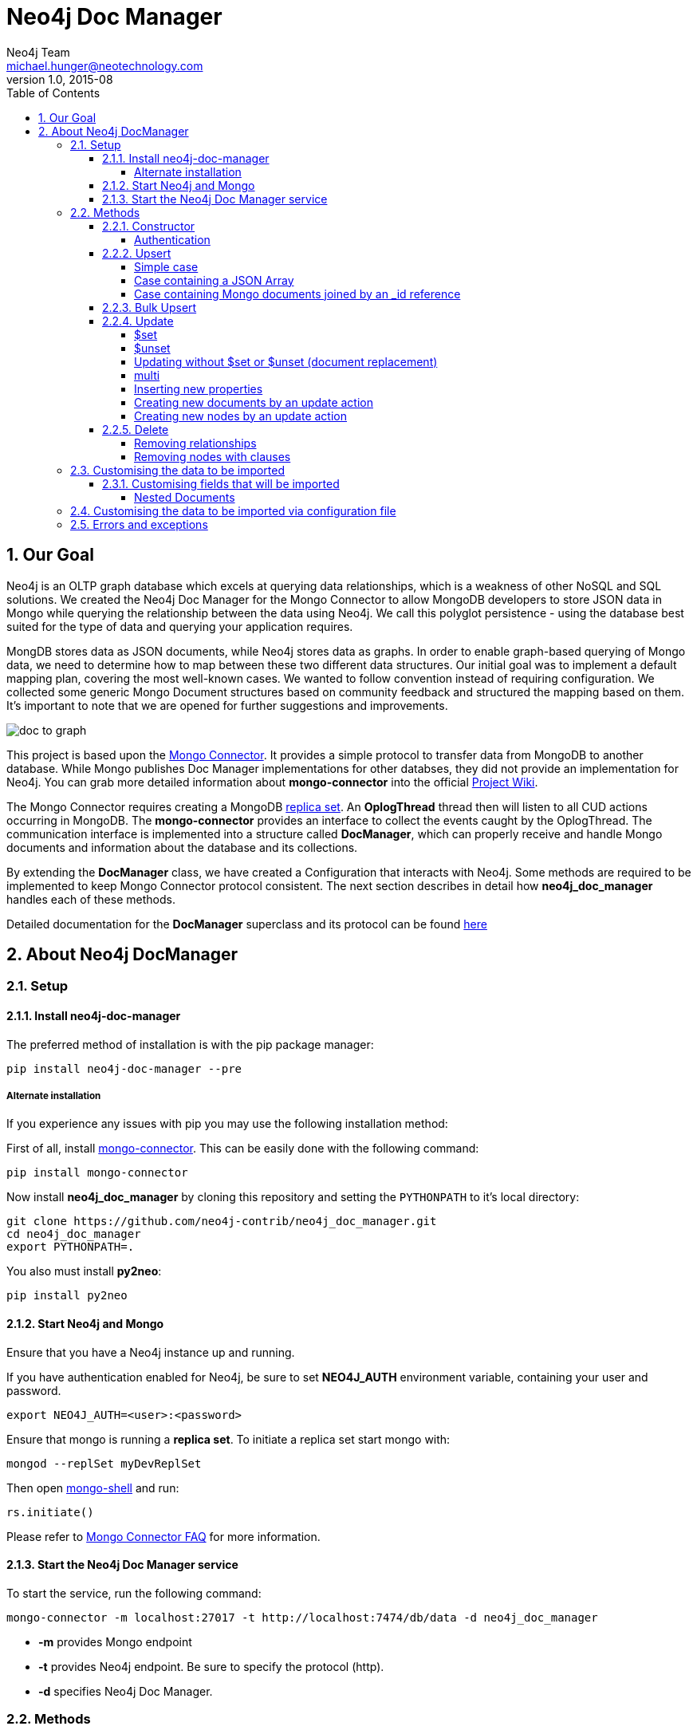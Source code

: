 = Neo4j Doc Manager
Neo4j Team <michael.hunger@neotechnology.com>
v1.0, 2015-08
:toc:
:toclevels: 6

:sectnums:

== Our Goal

Neo4j is an OLTP graph database which excels at querying data relationships, which is a weakness of other NoSQL and SQL solutions.  We created the Neo4j Doc Manager for the Mongo Connector to allow MongoDB developers to store JSON data in Mongo while querying the relationship between the data using Neo4j.  We call this polyglot persistence - using the database best suited for the type of data and querying your application requires.

MongDB stores data as JSON documents, while Neo4j stores data as graphs.  In order to enable graph-based querying of Mongo data, we need to determine how to map between these two different data structures.  Our initial goal was to implement a default mapping plan, covering the most well-known cases. We wanted to follow convention instead of requiring configuration. We collected some generic Mongo Document structures based on community feedback and structured the mapping based on them. It's important to note that we are opened for further suggestions and improvements.

image::resources/images/doc_to_graph.png[]

This project is based upon the link:https://github.com/10gen-labs/mongo-connector[Mongo Connector]. It provides a simple protocol to transfer data from MongoDB to another database. While Mongo publishes Doc Manager implementations for other databses, they did not provide an implementation for Neo4j.  You can grab more detailed information about **mongo-connector** into the official link:https://github.com/10gen-labs/mongo-connector/wiki[Project Wiki].

The Mongo Connector requires creating a MongoDB link:http://docs.mongodb.org/manual/tutorial/deploy-replica-set/[replica set]. An **OplogThread** thread then will listen to all CUD actions occurring in MongoDB. The **mongo-connector** provides an interface to collect the events caught by the OplogThread. The communication interface is implemented into a structure called **DocManager**, which can properly receive and handle Mongo documents and information about the database and its collections.

By extending the **DocManager** class, we have created a Configuration that interacts with Neo4j. Some methods are required to be implemented to keep Mongo Connector protocol consistent. The next section describes in detail how **neo4j_doc_manager** handles each of these methods.

Detailed documentation for the *DocManager* superclass and its protocol can be found link:https://github.com/10gen-labs/mongo-connector/wiki/Writing-Your-Own-DocManager[here]

== About Neo4j DocManager

=== Setup

==== Install neo4j-doc-manager

The preferred method of installation is with the pip package manager:

```
pip install neo4j-doc-manager --pre
```

===== Alternate installation

If you experience any issues with pip you may use the following installation method:

First of all, install link:https://github.com/10gen-labs/mongo-connector[mongo-connector]. This can be easily done with the following command:

```
pip install mongo-connector
```

Now install **neo4j_doc_manager** by cloning this repository and setting the `PYTHONPATH` to it's local directory:

```
git clone https://github.com/neo4j-contrib/neo4j_doc_manager.git
cd neo4j_doc_manager
export PYTHONPATH=.
```

You also must install **py2neo**:

```
pip install py2neo
```

==== Start Neo4j and Mongo

Ensure that you have a Neo4j instance up and running.

If you have authentication enabled for Neo4j, be sure to set **NEO4J_AUTH** environment variable, containing your user and password. 

```
export NEO4J_AUTH=<user>:<password>
```

Ensure that mongo is running a *replica set*. To initiate a replica set start mongo with:

```
mongod --replSet myDevReplSet
```

Then open link:http://docs.mongodb.org/master/tutorial/getting-started-with-the-mongo-shell[mongo-shell] and run:

```
rs.initiate()
```

Please refer to link:https://github.com/10gen-labs/mongo-connector/wiki/FAQ[Mongo Connector FAQ] for more information.


==== Start the Neo4j Doc Manager service

To start the service, run the following command:

```
mongo-connector -m localhost:27017 -t http://localhost:7474/db/data -d neo4j_doc_manager
```

* **-m** provides Mongo endpoint
* **-t** provides Neo4j endpoint. Be sure to specify the protocol (http).
* **-d** specifies Neo4j Doc Manager.


=== Methods

==== Constructor

By invoking **Neo4j Doc Manager** initialisation command with proper parameters ( `mongo-connector -m [mongo_url] -t [neo4j_server_url] -d neo4j_doc_manager` ), the **Neo4jDocManager** constructor is called.

Constructor receives the following arguments:
[source, python]
----
(self, url, auto_commit_interval=DEFAULT_COMMIT_INTERVAL,
                 unique_key='_id', chunk_size=DEFAULT_MAX_BULK, **kwargs)

----

**url** corresponds the address where a Neo4j server instance is running.

**unique_key** corresponds to the identifier refers to the unique key that is being used in Mongo. Default value is *_id* .

===== Authentication

If you have authentication enabled for Neo4j, be sure to set **NEO4J_AUTH** environment variable, containing your user and password. 

```
export NEO4J_AUTH=<user>:<password>
```

If authentication is not enabled on Neo4j, no action is required. To disable authentication on Neo4j, go to Neo4j install directory, and then edit __conf/neo4j-server.properties__ :

```
dbms.security.auth_enabled=false
```

==== Upsert

Upsert consists into the method that creates new nodes and relationships given a Mongo Document. The method signature is described as below:
[source, python]
----
upsert(self, doc, namespace, timestamp):
----

Basically we **translate every element of a collection into a new node**. Since the elements can be composite, we have adopted some patterns to properly convert each document into a group of nodes and relationships:

* Each new node will be receive *Document* Label
* Also the document type (the referred collection from the incoming document) will also be inserted as a node label
* Document id will be propagated to the node. That means node will have the same '_id' that Mongo Document has.
* If the document contains the elements below, they will recursively be transformed into new nodes as well
  ** a nested document
  ** an array of documents
* All the other types of data into the document will be translated into node properties.

In terms of relationships, every time we find composite documents, we will stablish a relationship between the root document and the nested document.

To clarify our scenario, let's imagine an empty MongoDB instance.
Let's also consider an empty instance of Neo4j.

===== Simple case

We then run the following statement into *mongo*, to insert a talk into a collection of talks:

[source]
----
db.talks.insert(  { "session": { "title": "12 Years of Spring: An Open Source Journey", "abstract": "Spring emerged as a core open source project in early 2003 and evolved to a broad portfolio of open source projects up until 2015." }, "topics":  ["keynote", "spring"], "room": "Auditorium", "timeslot": "Wed 29th, 09:30-10:30", "speaker": { "name": "Juergen Hoeller", "bio": "Juergen Hoeller is co-founder of the Spring Framework open source project.", "twitter": "https://twitter.com/springjuergen", "picture": "http://www.springio.net/wp-content/uploads/2014/11/juergen_hoeller-220x220.jpeg" } } );
----

This will insert the following document into Mongo:
[source, json]
----
{
  "session": {
    "title": "12 Years of Spring: An Open Source Journey",
    "abstract": "Spring emerged as a core open source project in early 2003 and evolved to a broad portfolio of open source projects up until 2015."
  },
  "topics":  ["keynote", "spring"], 
  "room": "Auditorium",
  "timeslot": "Wed 29th, 09:30-10:30",
  "speaker": {
    "name": "Juergen Hoeller",
    "bio": "Juergen Hoeller is co-founder of the Spring Framework open source project.",
    "twitter": "https://twitter.com/springjuergen",
    "picture": "http://www.springio.net/wp-content/uploads/2014/11/juergen_hoeller-220x220.jpeg"
  }
}
----

This will be reflected as follows into Neo4j:

image::resources/images/graph1.png[]

**Created nodes:** 

* _Document:talks_ - talks is the root node, coming from Mongo Document Collection, with an id that also comes from MongoDB. Non nested Documents are converted into regular properties, such as "room", "topics" and "timeslot" (a common String array).
* _Document:session_ - Nested Document. Inner key/values are converted into Node properties. Note that the id incoming from root *talks* collection is propagated to this Node. Also, note that this node is labelled as its direct document key, in this case, *session*.
* _Document:speaker_ - also nested Document.

**Created Relationships:**

* A relationship that connects *talks* and *session* nodes, called **talks_session**,
* A relationship that connects *talks* and *speaker* nodes, called **talks_speaker**.

The node chain is preserved. For example, imagine that you insert the following document in MongoDB:

[source]
----
db.talks.insert(  { "session": { "title": "12 Years of Spring: An Open Source Journey", "abstract": "Spring emerged as a core open source project in early 2003 and evolved to a broad portfolio of open source projects up until 2015.", "conference": { "city": "London" } }, "topics":  ["keynote", "spring"], "room": "Auditorium", "timeslot": "Wed 29th, 09:30-10:30", "speaker": { "name": "Juergen Hoeller", "bio": "Juergen Hoeller is co-founder of the Spring Framework open source project.", "twitter": "https://twitter.com/springjuergen", "picture": "http://www.springio.net/wp-content/uploads/2014/11/juergen_hoeller-220x220.jpeg" } } );
----


[source, json]
----
{
  "_id" : ObjectId("560dd583cf74773fae3fd001"),
  "session" : {
    "title" : "12 Years of Spring: An Open Source Journey",
    "abstract" : "Spring emerged as a core open source project in early 2003 and evolved to a broad portfolio of open source projects up until 2015.",
    "conference" : {
      "city" : "London"
    }
  },
  "topics" : [
    "keynote",
    "spring"
  ],
  "room" : "Auditorium",
  "timeslot" : "Wed 29th, 09:30-10:30",
  "speaker" : {
    "name" : "Juergen Hoeller",
    "bio" : "Juergen Hoeller is co-founder of the Spring Framework open source project.",
    "twitter" : "https://twitter.com/springjuergen",
    "picture" : "http://www.springio.net/wp-content/uploads/2014/11/juergen_hoeller-220x220.jpeg"
  }
}
----

In Neo4j, we will have:

**Created nodes:** 

* _Document:talks_ - talks is the root node, coming from Mongo Document Collection, with an id that also comes from MongoDB. Non nested Documents are converted into regular properties, such as "room", "topics" and "timeslot" (a common String array).
* _Document:session_ - Nested Document. Inner key/values are converted into Node properties. Note that the id incoming from root *talks* collection is propagated to this Node. Also, note that this node is labelled as its direct document key, in this case, *session*.
* _Document:speaker_ - also nested Document.
* _Document:conference_ - a Node that is nested to _session_.

**Created Relationships:**

* A relationship that connects *talks* and *session* nodes, called **talks_session**,
* A relationship that connects *talks* and *speaker* nodes, called **talks_speaker**.
* A relationship that connects *session* and *conference* nodes, called **session_conference**.

===== Case containing a JSON Array

Now let's insert the following data. Note the nested JSON array represented by **tracks**:
[source]
----
db.talks.insert(  { "session": { "title": "12 Years of Spring: An Open Source Journey", "abstract": "Spring emerged as a core open source project in early 2003 and evolved to a broad portfolio of open source projects up until 2015." }, "topics":  ["keynote", "spring"], "tracks": [{ "main":"Java" }, { "second":"Languages" }], "room": "Auditorium", "timeslot": "Wed 29th, 09:30-10:30", "speaker": { "name": "Juergen Hoeller", "bio": "Juergen Hoeller is co-founder of the Spring Framework open source project.", "twitter": "https://twitter.com/springjuergen", "picture": "http://www.springio.net/wp-content/uploads/2014/11/juergen_hoeller-220x220.jpeg" } } );
----

[source, javascript]
----
{
  "session": {
    "title": "12 Years of Spring: An Open Source Journey",
    "abstract": "Spring emerged as a core open source project in early 2003 and evolved to a broad portfolio of open source projects up until 2015."
  },
  "topics":  ["keynote", "spring"], 
  "tracks": [{ "main":"Java" }, { "second":"Languages" }],
  "room": "Auditorium",
  "timeslot": "Wed 29th, 09:30-10:30",
  "speaker": {
    "name": "Juergen Hoeller",
    "bio": "Juergen Hoeller is co-founder of the Spring Framework open source project.",
    "twitter": "https://twitter.com/springjuergen",
    "picture": "http://www.springio.net/wp-content/uploads/2014/11/juergen_hoeller-220x220.jpeg"
  }
}
----

The above document will be translated into Neo4j as follows:

**Created nodes:**

* _Document:talks_ - talks is the root node, coming from Mongo Document Collection, with an id that also comes from MongoDB. Non nested Documents are converted into regular properties, such as "room", "topics" and "timeslot" (a common String array).

* _Document:tracks0_ - A node that represents the first JSON of **tracks** array [at index 0]. It contains the propagated **talks** id, plus the properties of the nested document.
* _Document:tracks1_ - A node that represents the second JSON of **tracks** array [at index 1]. It contains the propagated **talks** id, plus the properties of the nested document.

* _Document:session_ - Nested Document. Inner key/values are converted into Node properties. Note that the id incoming from root *talks* collection is propagated to this Node. Also, note that this node is labelled as its direct document key, in this case, *session*.
* _Document:speaker_ - also nested Document.

**Created Relationships:**

* A relationship that connects *talks* and *session* nodes, called **talks_session**,
* A relationship that connects *talks* and *speaker* nodes, called **talks_speaker**.
* A relationship that connects *talks* and the first element of *tracks* array (_tracks0_), called *talks_tracks0*
* A relationship that connects *talks* and the second element of *tracks* array (_tracks1_), called *talks_tracks1*

===== Case containing Mongo documents joined by an _id reference

Let's imagine now an explicit *_id* reference between two documents, such as:

[source]
----
db.places.insert({"_id": "32434ab234324", "name": "The cool place", "url": "cool.example.net" })
----

[source, javascript]
----
{ 
  "_id": "32434ab234324", 
  "name": "The cool place", 
  "url": "cool.example.net" 
}
----

[source]
----
db.people.insert({ "name": "Michael", "places_id": "32434ab234324", "url": "neo4j.com/Michael" })
----

[source, javascript]
----
{
  "name": "Michael", 
  "places_id": "32434ab234324", 
  "url": "neo4j.com/Michael" 
}
----

Note that two documents were inserted, and *people* references *place* explicitly by *id*. __Neo4j Doc Manager__ will map every field that ends with ** \_id ** into an explicit relationship. First, we run a *MERGE* to see if the respective node exists. In the above example, we insert a _place_, and then a _people_. When inserting the _people_ type, the connector will identify an explicit _id_ relationship, through __places\_id__ , and will try to find the respective node. If it does exist (and it should), a relationship between the two nodes will be created.

**Created nodes:**

* _Document:places_ - Simple root node, with the properties _name_ and _url_ and an *_id*.
* _Document:people_ - Another node, that comes from an different _upsert_ method call. It creates another simple node, with the properties _name_ and _url_.

**Created Relationships:**

* A relationship that connects *people* and *places* nodes is created due to the property *places_id* on _people_ node. It is called **people_places**.

==== Bulk Upsert

If you already have data inserted on your MongoDB, the first time you run _Neo4j DocManager_ the **bulk_upsert** method will be called. It acts as a normal **upsert**, described in previous section, but all the database actions will be batched in a single transaction.

This will avoid a massive commit into Neo4j if the current Mongo database already has several documents. This will also avoid inconsistencies on an initial import.

Keep in mind that batch_upsert tends to have more performance if you are import a huge amount of data. The key to have this method called is the absence of a file called __oplog.timestamp__. If this file is not present, the document import will happen via __bulk_upsert__.

This can be useful if you call a __mongoimport__ commmand that will bring up a huge amount of data. For this scenario, you could manually remove the __oplog.timestamp__, which is automatically created the first time you call **mongo-connector** command. This file usually lives on the root of your **neo4j-doc-manager** Python Package project. 

Of course you do not have to remove the file. **bulk_upsert** is nor mandatory, but it can help you to achieve a better performance on situations where you have many documents to bring to Neo4j.

__bulk_upsert__ has a maximum chunk size of 1000 transactions. That means any transaction block on Neo4j will have more than 1000 nested statements.

==== Update

Update consists into the method that will update information into a document, by modifying an existing property or adding a new one; to a single document or multiple ones. The behaviour varies according to the instruction passed to Mongo.

===== $set

*$set* clause updates a single document. For example, imagine we have inserted the _talks_ previously described into _Upsert_ section, and now we want to update the *room*, which is *Auditorium*, to *Auditorium2*. We have to run the following instruction:

[source]
----
db.talks.update({ "room": "Auditorium"}, { $set: { "room": "Auditorium2"} })
----

This instruction will get the first document in Mongo that matches with the specified criteria and generate an update method call into _Neo4j Doc Manager_. Considering we have a document previously inserted into Mongo by the Upsert example, we will have a single update.

**Updated Nodes**

* The node with _room: "Auditorium"_ now will have the property _room_ with the value of _"Auditorium2"_.

Let's assume now another talk was added to Mongo:

[source]
----
db.talks.insert(  { "session": { "title": "First steps with React", "abstract": "A little about React and how helpful it can be to your projects." }, "topics":  ["keynote", "javascript"], "room": "Auditorium2", "timeslot": "Wed 29th, 10:30-11:30", "speaker": { "name": "Peter Hunt", "bio": "Senior Developer.", "twitter": "https://twitter.com/react_developer", "picture": "http://www.reactiospeakers.org/wp-content/uploads/2015/09/peter-220x220.jpeg" } } );
----

Note that both talks should be held at _Auditorium2_. If we run the following command:

[source]
----
db.talks.update({ "room": "Auditorium2"}, { $set: { "room": "Auditorium"} })
----

*Only the first document found by Mongo will be updated*. If we want to change all documents, we must use _multi_ parameter, described in the following section.

Many properties can be changed with a single _update_ clause. For example, if we run

[source]
----
db.talks.update({ "room": "Auditorium2"}, { $set: { "room": "Auditorium", "timeslot": "Wed 29th, 10:00-11:30" } })
----

We will have both properties, _room_ and _timeslot_, updated into the graph.

===== $unset

*$unset* clause updates a single document by removing a property on a document. For example, imagine we have inserted the _talks_ previously described into _Upsert_ section, and now we want to remove the __timeslot__ property for the talk that has its __room__ as **Auditorium**. We have to run the following instruction:

[source]
----
db.talks.update({ room: "Auditorium" }, { $unset: { timeslot:""  } });
----

This instruction will get the first document in Mongo that matches with the specified criteria and generate an update method call into _Neo4j Doc Manager_. Considering we have a document previously inserted into Mongo by the Upsert example, we will have a single update.

**Updated Nodes by removing a property**

* The node with _room: "Auditorium"_ now will have the property _timeslot_ removed from it.

Let's assume now another talk was added to Mongo:

[source]
----
db.talks.insert(  { "session": { "title": "First steps with React", "abstract": "A little about React and how helpful it can be to your projects." }, "topics":  ["keynote", "javascript"], "room": "Auditorium", "timeslot": "Wed 29th, 10:30-11:30", "speaker": { "name": "Peter Hunt", "bio": "Senior Developer.", "twitter": "https://twitter.com/react_developer", "picture": "http://www.reactiospeakers.org/wp-content/uploads/2015/09/peter-220x220.jpeg" } } );
----

Note that both talks should be held at _Auditorium_. If we run the following command:

[source]
----
db.talks.update({ room: "Auditorium" }, { $unset: { timeslot:""  } });
----

*Only the first document found by Mongo will be updated and have __timeslot__ property removed*. If we want to change all documents, we must use _multi_ parameter, described in the following section.

Many properties can be changed with a single _update_ clause. For example, if we run

[source]
----
db.talks.update({ "room": "Auditorium"}, { $unset: { "room": "", "timeslot": "" } })
----

We will have both properties, _room_ and _timeslot_, updated into the graph.

__$unset__ can also remove connected nodes and relationships. Assuming our default __talks__ example, if we run:

[source]
----
db.talks.update({ room: "Auditorium" }, { $unset: { session:""  } });
----

In Neo4j it will cause a removal of the node with the label __session__ for the room with the property __Auditorium__ and also the removal os the relationship connecting __talks__ and __session__.

===== Updating without $set or $unset (document replacement)

It is also possible to update a document by specifying the entire change desired on it. For example, imagine we have inserted the _talks_ previously described into _Upsert_ section, and now we want to update the document to select the one whose __room__ will be __Auditorium__ and clear all the root data and have only a property called __level__, which value will be __intermediate__. We have to run the following instruction:

[source]
----
db.talks.update({ room: "Auditorium" }, { level: "Intermediate"  } );
----

This instruction will get the first document in Mongo that matches with the specified criteria and generate an update method call into _Neo4j Doc Manager_. Considering we have a document previously inserted into Mongo by the Upsert example, we will have a single update.

**Updated Nodes**

* The node with _room: "Auditorium"_ now will have all it's properties removed and only __level__ property will be created and will remain. So we will have d:Documents:talks with its **_id** and a **level**.

**Updated Relationships**

* By running the previous statement, all the connected nodes and relationships will be removed. We will end up with a single node, without any relationship.

Attention: Calling an update clause without __$set__ or __$unset__ will lead to property overriding, not concatenating with the existing ones.

It is also possible to run an update clause that contains a nested document as an argument:

[source]
----
db.talks.update({ room: "Auditorium" },  { conference: { name: "GraphConnect", city: "London" }   });
----

This instruction will remove all the properties from the __talks__ node (but it will still being the root node). A new node, with the label __conference__, will be created. Also, a relationship between __talks__ and __conference__ will be made:

**Updated Nodes**

* The node with _room: "Auditorium"_ now will have all it's properties removed. So we will have d:Documents:talks with its **_id** only, with any remaining property. All the connected nodes (__session__ and __speaker__) and its properties will be removed.
* A new node, **Document::conference**, will be created, with the properties __name__ and __city__.

**Updated Relationships**

* By running the previous statement, all the connected nodes and relationships will be removed from the original __talks__ node. A new relationship between __talks__ and __conference__ will be made.

We can also run a composite update clause where we create a new node and also update the root node:

[source]
----
db.talks.update({ room: "Auditorium" },  { conference: { name: "GraphConnect", city: "London" }, level: "intermediate"   });
----

This instruction will remove all the properties from the __talks__ node (but it will still being the root node). It will also create a **level** property on __talks__, with **intermediate** value. A new node, with the label __conference__, will be created. Also, a relationship between __talks__ and __conference__ will be made:

**Updated Nodes**

* The node with _room: "Auditorium"_ now will have all it's properties removed. So we will have d:Documents:talks with its **_id** and a new property, **level**. All the connected nodes (__session__ and __speaker__) and its properties will be removed.
* A new node, **Document::conference**, will be created, with the properties __name__ and __city__.

**Updated Relationships**

* By running the previous statement, all the connected nodes and relationships will be removed from the original __talks__ node. A new relationship between __talks__ and __conference__ will be made.

===== multi

We can update all the documents that match to a following criteria. Following the example above, to update all document _rooms_ to _Auditorium_, we should run:

[source]
----
db.talks.update({ "room": "Auditorium"}, { $set: { "room": "Auditorium2"} }, { multi: true } )
----

_multi: true_ will update all documents that match the specified clauses. This behaviour will also be reflected into Neo4j - all Nodes will be updated. So, if before the clause we had:

**Nodes**

* Two nodes with *room* setted to *Auditorium2*

After running the update clause with _multi_ parameter, we end up with:

**Updated Nodes**

* The two nodes now have _room_ setted for _Auditorium_.

===== Inserting new properties

Update clauses also can be used for inserting new properties into documents. This will impact into a new property for a node. Let's assume the _talks_ previously inserted. Let's set a _level_ property for all the talks that will happen into _Auditorium_ room, pointing that they require an _intermediate_ level. Before running the update clause, we have the following into Neo4j graph:

* Two nodes labelled as *Document:talks* without a _level_ property.

[source]
----
db.talks.update({ "room": "Auditorium"}, { $set: { "level": "intermediate"} }, { multi: true })
----

After running the update clause, we have:

* The same two nodes labelled as *Document:talks*, now with a _level_ property, containing _"intermediate"_ as its value.



===== Creating new documents by an update action

If the update clause does not match any document, by default a new document is not created. However, if you pass the parameter _{upsert: true}_, a new document is created. For example, assume we run the following clause:


[source]
----
db.talks.update({ "room": "Auditorium4"}, { $set: { "session": { "title": "Introduction to Neo4j", "abstract": "First steps with Neo4j, basic configuration and data modelling." }, "topics":  ["keynote", "databases"], "room": "Auditorium4", "timeslot": "Wed 29th, 13:30-14:30", "speaker": { "name": "Michael Hunger", "bio": "Senior Developer.", "twitter": "https://twitter.com/neo4j" } } })
----

At the moment we do not have any document that matches with _room_ _Auditorium4_. If we do not specify anything, nothing is done to Mongo or Neo4j. However, if we specify the _upsert_ as a _true_ parameter,

[source]
----
db.talks.update({ "room": "Auditorium4"}, { $set: { "session": { "title": "Introduction to Neo4j", "abstract": "First steps with Neo4j, basic configuration and data modelling." }, "topics":  ["keynote", "databases"], "room": "Auditorium4", "timeslot": "Wed 29th, 13:30-14:30", "speaker": { "name": "Michael Hunger", "bio": "Senior Developer.", "twitter": "https://twitter.com/neo4j" } } }, {upsert: true})
----

A new document will be inserted into Mongo and a new group of nodes and relationships will be inserted into Neo4j. SO, after running the above query, we will have:

**Update nodes**

* None

**Inserted nodes**

* _Document:talks_ - a new node is created, with _room_ setted for _Auditorium4_ and timeslot as _Wed 29th, 13:30-14:30_.
* _Document:session_ - Node created from Nested Document.
* _Document:speaker_ - also nested Document.

===== Creating new nodes by an update action

We can also invoke an update action that contains a nested Document. For example, imagine that we have the following document in Mongo, that we have been using in the past examples:

[source, javascript]
----
{
  "session": {
    "title": "12 Years of Spring: An Open Source Journey",
    "abstract": "Spring emerged as a core open source project in early 2003 and evolved to a broad portfolio of open source projects up until 2015."
  },
  "topics":  ["keynote", "spring"], 
  "tracks": [{ "main":"Java" }, { "second":"Languages" }],
  "room": "Auditorium",
  "timeslot": "Wed 29th, 09:30-10:30",
  "speaker": {
    "name": "Juergen Hoeller",
    "bio": "Juergen Hoeller is co-founder of the Spring Framework open source project.",
    "twitter": "https://twitter.com/springjuergen",
    "picture": "http://www.springio.net/wp-content/uploads/2014/11/juergen_hoeller-220x220.jpeg"
  }
}
----

And then we run the following instruction:

[source]
----
db.talks.update({ room: "Auditorium" }, { $set: { conference: { name: "GraphConnect", city: "London" }  } });
----

At Neo4j, we have:

**Nodes:** 

* _Document:talks_ - talks is the root node, coming from Mongo Document Collection, with an id that also comes from MongoDB. Non nested Documents are converted into regular properties, such as "room", "topics" and "timeslot" (a common String array).
* _Document:session_ - Nested Document. Inner key/values are converted into Node properties. Note that the id incoming from root *talks* collection is propagated to this Node. Also, note that this node is labelled as its direct document key, in this case, *session*.
* _Document:speaker_ - also nested Document.

**Relationships:**

* A relationship that connects *talks* and *session* nodes, called **talks_session**,
* A relationship that connects *talks* and *speaker* nodes, called **talks_speaker**.


This will cause the following update in Mongo:

[source, javascript]
----
{
  "session" : {
    "title" : "12 Years of Spring: An Open Source Journey",
    "abstract" : "Spring emerged as a core open source project in early 2003 and evolved to a broad portfolio of open source projects up until 2015."
  },
  "topics" : [
    "keynote",
    "spring"
  ],
  "room" : "Auditorium",
  "timeslot" : "Wed 29th, 09:30-10:30",
  "speaker" : {
    "name" : "Juergen Hoeller",
    "bio" : "Juergen Hoeller is co-founder of the Spring Framework open source project.",
    "twitter" : "https://twitter.com/springjuergen",
    "picture" : "http://www.springio.net/wp-content/uploads/2014/11/juergen_hoeller-220x220.jpeg"
  },
  "conference" : {
    "name" : "GraphConnect",
    "city" : "London"
  }
}
----

Note that the nested document __conference__ has been inserted. This will be translated as a new node and a new relationship into Neo4j:

**Created by update action Nodes:** 

* _Document:conference_ - Simple node with the properties __name__ and __city__.

**Created by update action Relationchips:** 

* A relationship that connects *talks* and *conference* nodes, called **talks_conference**

==== Delete

It is possible to remove documents from MongoDB my calling ```db.[your_collection].remove()``` method. If you want to remove all the documents from **talks** collection, for example, you should call

```
db.talks.remove({})
```
So let's imagine that we had **two** nodes on talks, previously inserted. Each node has relationships and connected nodes:

* _Document:talks_ - talks is the root node, coming from Mongo Document Collection, with an id that also comes from MongoDB. Non nested Documents are converted into regular properties, such as "room", "topics" and "timeslot" (a common String array).
* _Document:session_ - Nested Document. Inner key/values are converted into Node properties. Note that the id incoming from root *talks* collection is propagated to this Node. Also, note that this node is labelled as its direct document key, in this case, *session*.
* _Document:speaker_ - also nested Document.
* A relationship that connects *talks* and *session* nodes, called **talks_session**,
* A relationship that connects *talks* and *speaker* nodes, called **talks_speaker**.


 By calling ```db.talks.remove({})```, we will remove all **talks** and their relationships and connected nodes. We end up with the removal of all elements listed above.

===== Removing relationships

When a node will be removed, the nodes created from nested documents will also be removed. Also, all the relationships between these nodes will be deleted, to avoid orphans.

===== Removing nodes with clauses

It is also possible to specify a document parameter that refers to the document that we want to remove. For example, we can run:

```
db.talks.remove( { room : "Auditorium" }, 1 )
```

This will remove a single document with **room** marked as **Auditorium**.

The translation will be held the same way for Neo4j - The corresponding **Document::talks** node will be removed with all his nested information.


=== Customising the data to be imported

It is possible to specify which collections should be imported to Neo4j from MongoDB.

When invoking __mongo-connector__ command it is possible to pass **-n** as an argument and list the collections to be imported following the format
```
db_name.collection.name
```

For example, imagine that we switched to a database called __test__ in Mongo:
```
use test
```
And then we added a document:
```
db.talks.insert(  { "room": "Auditorium", "timeslot": "Wed 29th, 09:30-10:30"  } );
```

By calling __mongo-connector__ without **-n** option, all the namespaces will be imported:
```
mongo-connector -m localhost:27017 -t http://localhost:7474/db/data -d neo4j_doc_manager
```

By specifying a namespace, let's say, **main.files**:
```
mongo-connector -m localhost:27017 -t http://localhost:7474/db/data -d neo4j_doc_manager -n main.files
```

We would not have the **test**.talks** collection listed above imported to Neo4j. We can also specify multiple namespaces:

```
mongo-connector -m localhost:27017 -t http://localhost:7474/db/data -d neo4j_doc_manager -n main.files,another.collection,test.abc
```
If we insert a namespace that was previously excluded, such as test.talks, then the retroactive documents will be inserted into Neo4j:
```
mongo-connector -m localhost:27017 -t http://localhost:7474/db/data -d neo4j_doc_manager -n main.files,test.talks
```

Will cause the previous __talks__ document do be imported into Neo4j graph.


==== Customising fields that will be imported

It is also possible to specify the fields from a document that will be imported to Neo4j. Imagine the same document that we mentioned above:
```
db.talks.insert(  { "room": "Auditorium", "timeslot": "Wed 29th, 09:30-10:30"  } );
```

We can filter the **fields** that will be imported specifying the command line parameter __-i__. For example, we can import only __room__ field:

```
mongo-connector -m localhost:27017 -t http://localhost:7474/db/data -d neo4j_doc_manager -i room
```

For this example, __timeslot__ would not be imported. It is also possible to specify multiple values:

```
mongo-connector -m localhost:27017 -t http://localhost:7474/db/data -d neo4j_doc_manager -i room,timeslot,title
```

If the specified field does not exist, only the existing ones will be imported. In the example, only __room__ and __timeslot__ will be imported.

It is also possible to combine __-i__ and __-n__ options, such as:

```
mongo-connector -m localhost:27017 -t http://localhost:7474/db/data -d neo4j_doc_manager -n test.talks -i room
```

Important: All nodes will always have the **_id** property.

===== Nested Documents

Imagine that we have the following document:

```
db.talks.insert(  { "session": { "title": "12 Years of Spring: An Open Source Journey", "abstract": "Spring emerged as a core open source project in early 2003 and evolved to a broad portfolio of open source projects up until 2015.", "conference": { "city": "London" } }, "topics":  ["keynote", "spring"], "room": "Auditorium", "timeslot": "Wed 29th, 09:30-10:30", "speaker": { "name": "Juergen Hoeller", "bio": "Juergen Hoeller is co-founder of the Spring Framework open source project.", "twitter": "https://twitter.com/springjuergen", "picture": "http://www.springio.net/wp-content/uploads/2014/11/juergen_hoeller-220x220.jpeg" } } );
```

You can notice that we have nested documents. We can specify only the root level fields that will be imported. For example:

```
mongo-connector -m localhost:27017 -t http://localhost:7474/db/data -d neo4j_doc_manager -n test.talks -i room,session
```

In Neo4j, we will have:

**Nodes**

* __Document:talks__, with the **_id** and the **room** properties.
* __Document:session__, with all the properties (__id__, __title__, __abstract__) and with the inner node,
* __Document:conference__, nested node from session, with all its properties (__id__, __city__)

Note that the nested node __speaker__ was not imported to Neo4j, nor the root level properties __topics__ and __timeslot__.

**Relationships**

* **talks_session**
* **session_conference**


=== Customising the data to be imported via configuration file

It is also possible configure what data will be imported to Neo4j through a configuration file. By passing a JSON such as link:https://github.com/mongodb-labs/mongo-connector/blob/master/config.json[this example] during __mongo-connetor__ startup you can set which namespaces will be included. For example, consider the following file, called **config.json**:

[source, javascript]
----
{
  "__comment__": "Configuration options starting with '__' are disabled",
  "__comment__": "To enable them, remove the preceding '__'",

  "mainAddress": "localhost:27017",
  "oplogFile": "oplog.timestamp",
  "noDump": false,
  "batchSize": -1,
  "verbosity": 1,
  "continueOnError": false,

  "namespaces": {
    "include": ["test.talks"]
  },

  "docManagers": [
    {
      "docManager": "neo4j_doc_manager",
      "targetURL": "http://localhost:7474/db/data",
      "args": { 
        "clientOptions": {
          "collection": "talks"
        }
      }
    }
  ]
}
----

Notice that every parameter that starts with **__** is ignored. 

Take a look into **namespaces** key. Within the **include** option, you can specify which namespaces will be imported, such as you do via command line. For this example, if you have data into, let's say, **docs.info**, they will not be imported to Neo4j, unless you explicitly inform the namespace:

```
"include": ["test.talks", "docs.info"]

```

Just a reminder, the default settings, when nothing is specified, is to import everything that you have into MongoDB.

We can also specify the fields via configuration files:


[source, javascript]
----
{
  "__comment__": "Configuration options starting with '__' are disabled",
  "__comment__": "To enable them, remove the preceding '__'",

  "mainAddress": "localhost:27017",
  "oplogFile": "oplog.timestamp",
  "noDump": false,
  "batchSize": -1,
  "verbosity": 1,
  "continueOnError": false,

  "fields": ["session", "timeslot", "title"],

  "namespaces": {
    "include": ["test.talks"]
  },

  "docManagers": [
    {
      "docManager": "neo4j_doc_manager",
      "targetURL": "http://localhost:7474/db/data",
      "args": { 
        "clientOptions": {
          "collection": "talks"
        }
      }
    }
  ]
}
----

The same principles that were described into the previous session through command line configuration are applied via configuration file. The key __field__ holds a string array of fields that will be imported.

Just a remainder, you can only specify the fields of the root document and the direct nested documents that will be imported. 


=== Errors and exceptions

If something bad happens during the import, Neo4j Doc Manager should not stop. An error message should be thrown on the terminal. You can have more details by checking the file __mongo-connector.log__. It is also possible to increase the log details by initialising __mongo-connector__ with **-v** option:

```
mongo-connector -v -m localhost:27017 -t http://localhost:7474/db/data -d neo4j_doc_manager
```

This activates __verbose__ level. You can have a better explanation about what are the failure points by seraching for __OperationFailed__ on __mongo-connector.log__ file.


